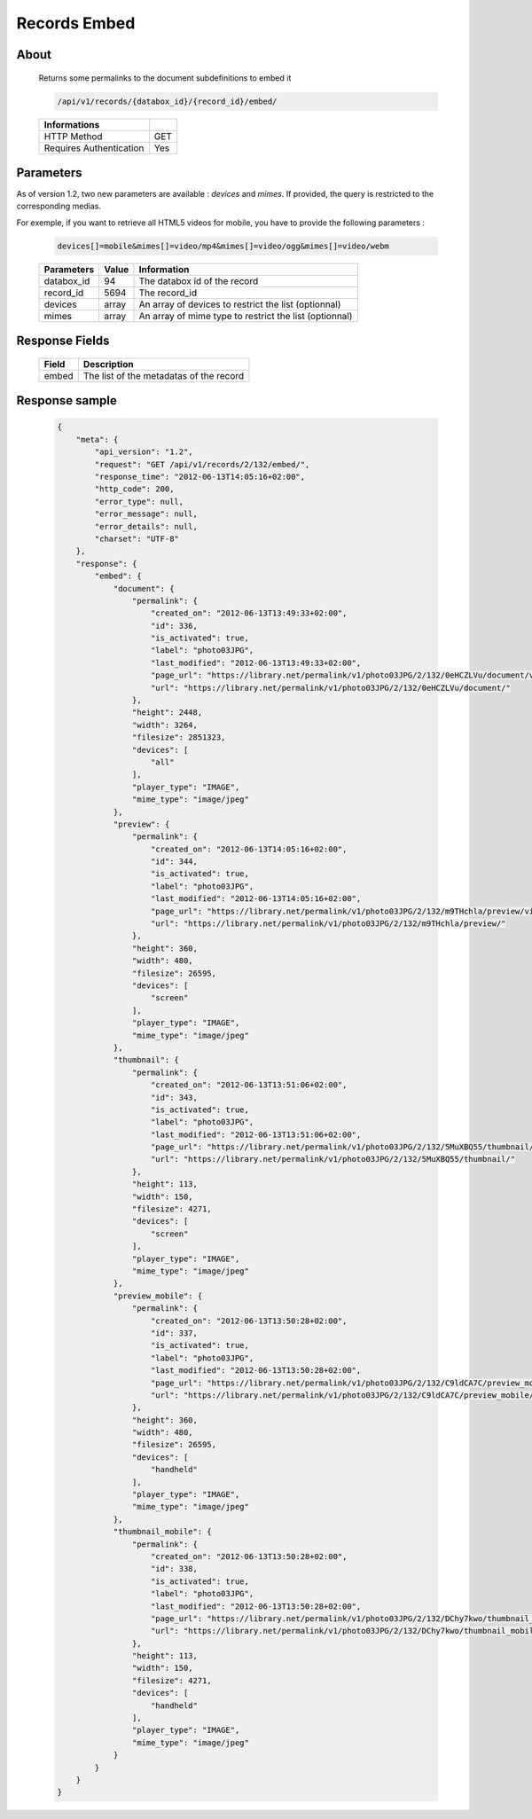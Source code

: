 Records Embed
=============

About
-----

  Returns some permalinks to the document subdefinitions to embed it 

  .. code-block:: bash

    /api/v1/records/{databox_id}/{record_id}/embed/

  ======================== =====
   Informations             
  ======================== =====
   HTTP Method              GET
   Requires Authentication  Yes
  ======================== =====

Parameters
----------

As of version 1.2, two new parameters are available : *devices* and *mimes*.
If provided, the query is restricted to the corresponding medias.

For exemple, if you want to retrieve all HTML5 videos for mobile, you have to provide the
following parameters :

  .. code-block:: bash

    devices[]=mobile&mimes[]=video/mp4&mimes[]=video/ogg&mimes[]=video/webm

  ======================== ============== ==============================
   Parameters               Value          Information 
  ======================== ============== ==============================
   databox_id               94 	           The databox id of the record 
   record_id 	              5694 	         The record_id 
   devices                  array          An array of devices to restrict the list (optionnal)
   mimes                    array          An array of mime type to restrict the list (optionnal)
  ======================== ============== ==============================

Response Fields
---------------

  ========== ================================
   Field      Description
  ========== ================================
    embed 	  The list of the metadatas of the record 
  ========== ================================

Response sample
---------------

  .. code-block:: javascript

    {
        "meta": {
            "api_version": "1.2",
            "request": "GET /api/v1/records/2/132/embed/",
            "response_time": "2012-06-13T14:05:16+02:00",
            "http_code": 200,
            "error_type": null,
            "error_message": null,
            "error_details": null,
            "charset": "UTF-8"
        },
        "response": {
            "embed": {
                "document": {
                    "permalink": {
                        "created_on": "2012-06-13T13:49:33+02:00",
                        "id": 336,
                        "is_activated": true,
                        "label": "photo03JPG",
                        "last_modified": "2012-06-13T13:49:33+02:00",
                        "page_url": "https://library.net/permalink/v1/photo03JPG/2/132/0eHCZLVu/document/view/",
                        "url": "https://library.net/permalink/v1/photo03JPG/2/132/0eHCZLVu/document/"
                    },
                    "height": 2448,
                    "width": 3264,
                    "filesize": 2851323,
                    "devices": [
                        "all"
                    ],
                    "player_type": "IMAGE",
                    "mime_type": "image/jpeg"
                },
                "preview": {
                    "permalink": {
                        "created_on": "2012-06-13T14:05:16+02:00",
                        "id": 344,
                        "is_activated": true,
                        "label": "photo03JPG",
                        "last_modified": "2012-06-13T14:05:16+02:00",
                        "page_url": "https://library.net/permalink/v1/photo03JPG/2/132/m9THchla/preview/view/",
                        "url": "https://library.net/permalink/v1/photo03JPG/2/132/m9THchla/preview/"
                    },
                    "height": 360,
                    "width": 480,
                    "filesize": 26595,
                    "devices": [
                        "screen"
                    ],
                    "player_type": "IMAGE",
                    "mime_type": "image/jpeg"
                },
                "thumbnail": {
                    "permalink": {
                        "created_on": "2012-06-13T13:51:06+02:00",
                        "id": 343,
                        "is_activated": true,
                        "label": "photo03JPG",
                        "last_modified": "2012-06-13T13:51:06+02:00",
                        "page_url": "https://library.net/permalink/v1/photo03JPG/2/132/5MuXBQ55/thumbnail/view/",
                        "url": "https://library.net/permalink/v1/photo03JPG/2/132/5MuXBQ55/thumbnail/"
                    },
                    "height": 113,
                    "width": 150,
                    "filesize": 4271,
                    "devices": [
                        "screen"
                    ],
                    "player_type": "IMAGE",
                    "mime_type": "image/jpeg"
                },
                "preview_mobile": {
                    "permalink": {
                        "created_on": "2012-06-13T13:50:28+02:00",
                        "id": 337,
                        "is_activated": true,
                        "label": "photo03JPG",
                        "last_modified": "2012-06-13T13:50:28+02:00",
                        "page_url": "https://library.net/permalink/v1/photo03JPG/2/132/C9ldCA7C/preview_mobile/view/",
                        "url": "https://library.net/permalink/v1/photo03JPG/2/132/C9ldCA7C/preview_mobile/"
                    },
                    "height": 360,
                    "width": 480,
                    "filesize": 26595,
                    "devices": [
                        "handheld"
                    ],
                    "player_type": "IMAGE",
                    "mime_type": "image/jpeg"
                },
                "thumbnail_mobile": {
                    "permalink": {
                        "created_on": "2012-06-13T13:50:28+02:00",
                        "id": 338,
                        "is_activated": true,
                        "label": "photo03JPG",
                        "last_modified": "2012-06-13T13:50:28+02:00",
                        "page_url": "https://library.net/permalink/v1/photo03JPG/2/132/DChy7kwo/thumbnail_mobile/view/",
                        "url": "https://library.net/permalink/v1/photo03JPG/2/132/DChy7kwo/thumbnail_mobile/"
                    },
                    "height": 113,
                    "width": 150,
                    "filesize": 4271,
                    "devices": [
                        "handheld"
                    ],
                    "player_type": "IMAGE",
                    "mime_type": "image/jpeg"
                }
            }
        }
    }